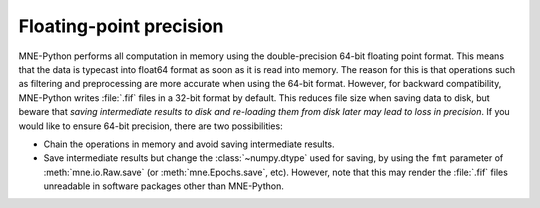 .. _precision:

Floating-point precision
========================

.. NOTE: part of this file is included in doc/manual/io.rst and
   doc/overview/implementation.rst. Changes here are reflected there. If you
   want to link to this content, link to :ref:`manual-precision` for the manual
   or :ref:`precision` for the implementation page. The next line is a target
   for :start-after: so we can omit the title above:
   precision-begin-content

MNE-Python performs all computation in memory using the double-precision 64-bit
floating point format. This means that the data is typecast into float64 format
as soon as it is read into memory. The reason for this is that operations such
as filtering and preprocessing are more accurate when using the 64-bit format.
However, for backward compatibility, MNE-Python writes :file:`.fif` files in a
32-bit format by default. This reduces file size when saving data to disk, but
beware that *saving intermediate results to disk and re-loading them from disk
later may lead to loss in precision*. If you would like to ensure 64-bit
precision, there are two possibilities:

- Chain the operations in memory and avoid saving intermediate results.

- Save intermediate results but change the :class:`~numpy.dtype` used for
  saving, by using the ``fmt`` parameter of :meth:`mne.io.Raw.save` (or
  :meth:`mne.Epochs.save`, etc). However, note that this may render the
  :file:`.fif` files unreadable in software packages other than MNE-Python.
